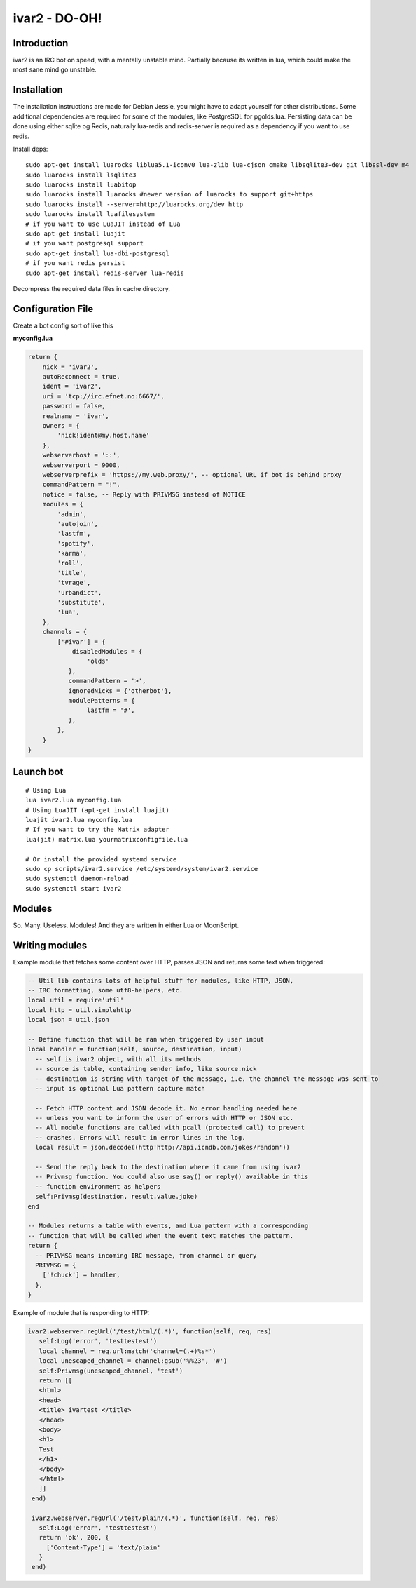 ============================
ivar2 - DO-OH!
============================

Introduction
------------
ivar2 is an IRC bot on speed, with a mentally unstable mind.
Partially because its written in lua, which could make the most sane mind go unstable.

Installation
------------------

The installation instructions are made for Debian Jessie, you might have to adapt yourself for other distributions. Some additional dependencies are required for some of the modules, like PostgreSQL for pgolds.lua. Persisting data can be done using either sqlite og Redis, naturally lua-redis and redis-server is required as a dependency if you want to use redis.

Install deps:

::

    sudo apt-get install luarocks liblua5.1-iconv0 lua-zlib lua-cjson cmake libsqlite3-dev git libssl-dev m4
    sudo luarocks install lsqlite3
    sudo luarocks install luabitop
    sudo luarocks install luarocks #newer version of luarocks to support git+https
    sudo luarocks install --server=http://luarocks.org/dev http
    sudo luarocks install luafilesystem
    # if you want to use LuaJIT instead of Lua
    sudo apt-get install luajit
    # if you want postgresql support
    sudo apt-get install lua-dbi-postgresql
    # if you want redis persist
    sudo apt-get install redis-server lua-redis



Decompress the required data files in cache directory.

Configuration File
------------------

Create a bot config sort of like this

**myconfig.lua**

.. code:: lua

    return {
        nick = 'ivar2',
        autoReconnect = true,
        ident = 'ivar2',
        uri = 'tcp://irc.efnet.no:6667/',
        password = false,
        realname = 'ivar',
        owners = {
            'nick!ident@my.host.name'
        },
        webserverhost = '::',
        webserverport = 9000,
        webserverprefix = 'https://my.web.proxy/', -- optional URL if bot is behind proxy
        commandPattern = "!",
        notice = false, -- Reply with PRIVMSG instead of NOTICE
        modules = {
            'admin',
            'autojoin',
            'lastfm',
            'spotify',
            'karma',
            'roll',
            'title',
            'tvrage',
            'urbandict',
            'substitute',
            'lua',
        },
        channels = {
            ['#ivar'] = {
                disabledModules = {
                    'olds'
               },
               commandPattern = '>',
               ignoredNicks = {'otherbot'},
               modulePatterns = {
                    lastfm = '#',
               },
            },
        }
    }



Launch bot
----------

::

    # Using Lua
    lua ivar2.lua myconfig.lua
    # Using LuaJIT (apt-get install luajit)
    luajit ivar2.lua myconfig.lua
    # If you want to try the Matrix adapter
    lua(jit) matrix.lua yourmatrixconfigfile.lua

    # Or install the provided systemd service
    sudo cp scripts/ivar2.service /etc/systemd/system/ivar2.service
    sudo systemctl daemon-reload
    sudo systemctl start ivar2



Modules
-------

So. Many. Useless. Modules!
And they are written in either Lua or MoonScript.

Writing modules
---------------

Example module that fetches some content over HTTP, parses JSON and returns some text when triggered:


.. code:: lua

    -- Util lib contains lots of helpful stuff for modules, like HTTP, JSON,
    -- IRC formatting, some utf8-helpers, etc.
    local util = require'util'
    local http = util.simplehttp
    local json = util.json

    -- Define function that will be ran when triggered by user input
    local handler = function(self, source, destination, input)
      -- self is ivar2 object, with all its methods
      -- source is table, containing sender info, like source.nick
      -- destination is string with target of the message, i.e. the channel the message was sent to
      -- input is optional Lua pattern capture match

      -- Fetch HTTP content and JSON decode it. No error handling needed here
      -- unless you want to inform the user of errors with HTTP or JSON etc.
      -- All module functions are called with pcall (protected call) to prevent
      -- crashes. Errors will result in error lines in the log.
      local result = json.decode((http'http://api.icndb.com/jokes/random'))

      -- Send the reply back to the destination where it came from using ivar2
      -- Privmsg function. You could also use say() or reply() available in this
      -- function environment as helpers
      self:Privmsg(destination, result.value.joke)
    end

    -- Modules returns a table with events, and Lua pattern with a corresponding
    -- function that will be called when the event text matches the pattern.
    return {
      -- PRIVMSG means incoming IRC message, from channel or query
      PRIVMSG = {
        ['!chuck'] = handler,
      },
    }


Example of module that is responding to HTTP:

.. code:: lua

    ivar2.webserver.regUrl('/test/html/(.*)', function(self, req, res)
       self:Log('error', 'testtestest')
       local channel = req.url:match('channel=(.+)%s*')
       local unescaped_channel = channel:gsub('%%23', '#')
       self:Privmsg(unescaped_channel, 'test')
       return [[
       <html>
       <head>
       <title> ivartest </title>
       </head>
       <body>
       <h1>
       Test
       </h1>
       </body>
       </html>
       ]]
     end)

     ivar2.webserver.regUrl('/test/plain/(.*)', function(self, req, res)
       self:Log('error', 'testtestest')
       return 'ok', 200, {
         ['Content-Type'] = 'text/plain'
       }
     end)
